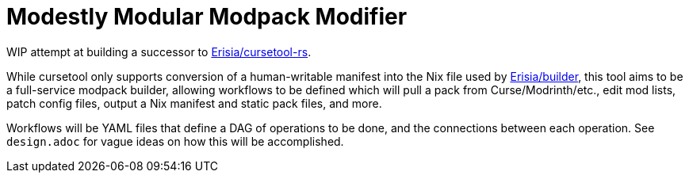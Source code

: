 = Modestly Modular Modpack Modifier

WIP attempt at building a successor to https://github.com/Erisia/cursetool-rs[Erisia/cursetool-rs].

While cursetool only supports conversion of a human-writable manifest into the Nix file used by https://github.com/Erisia/builder[Erisia/builder],
this tool aims to be a full-service modpack builder, allowing workflows to be defined which will pull a pack from Curse/Modrinth/etc., edit mod lists,
patch config files, output a Nix manifest and static pack files, and more.

Workflows will be YAML files that define a DAG of operations to be done, and the connections between each operation. See `design.adoc` for vague ideas on how this will be accomplished.
